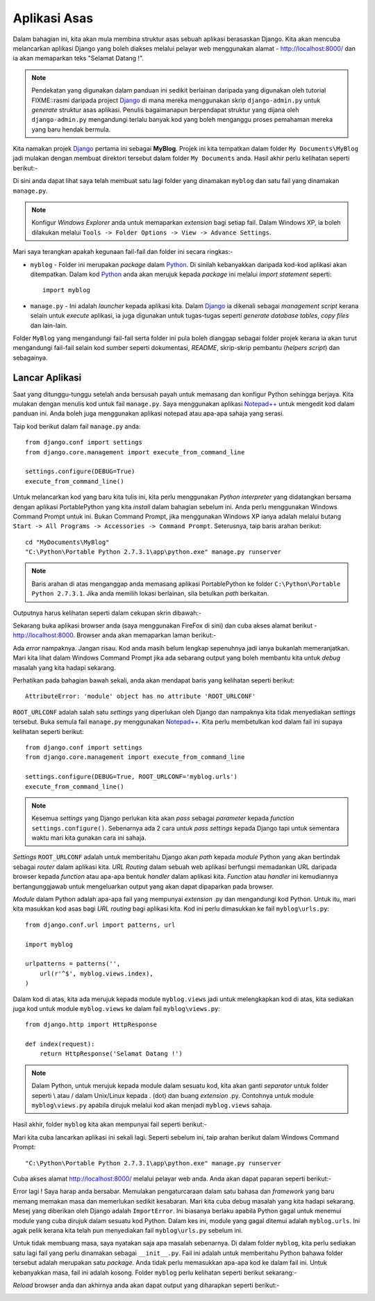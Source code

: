 Aplikasi Asas
=============
Dalam bahagian ini, kita akan mula membina struktur asas sebuah aplikasi berasaskan
Django. Kita akan mencuba melancarkan aplikasi Django yang boleh diakses melalui
pelayar web menggunakan alamat - http://localhost:8000/ dan ia akan memaparkan
teks "Selamat Datang !".

.. note:: Pendekatan yang digunakan dalam panduan ini sedikit berlainan daripada
   yang digunakan oleh tutorial FIXME::rasmi daripada project Django_ di mana
   mereka menggunakan skrip ``django-admin.py`` untuk *generate* struktur asas
   aplikasi. Penulis bagaimanapun berpendapat struktur yang dijana oleh
   ``django-admin.py`` mengandungi terlalu banyak kod yang boleh menganggu proses
   pemahaman mereka yang baru hendak bermula. 

Kita namakan projek Django_ pertama ini sebagai **MyBlog**. Projek ini kita
tempatkan dalam folder ``My Documents\MyBlog`` jadi mulakan dengan membuat
direktori tersebut dalam folder ``My Documents`` anda. Hasil akhir perlu kelihatan
seperti berikut:-

.. image:: ../images/MyBlog.png
    :align: center

Di sini anda dapat lihat saya telah membuat satu lagi folder yang dinamakan
``myblog`` dan satu fail yang dinamakan ``manage.py``.

.. note:: Konfigur *Windows Explorer* anda untuk memaparkan *extension* bagi
   setiap fail. Dalam Windows XP, ia boleh dilakukan melalui
   ``Tools -> Folder Options -> View -> Advance Settings``.


Mari saya terangkan apakah kegunaan fail-fail dan folder ini secara ringkas:-

* ``myblog`` - Folder ini merupakan *package* dalam Python_. Di sinilah kebanyakkan daripada kod-kod aplikasi akan ditempatkan. Dalam kod Python_ anda akan merujuk kepada *package* ini melalui *import statement* seperti::

    import myblog

* ``manage.py`` - Ini adalah *launcher* kepada aplikasi kita. Dalam Django_ ia dikenali sebagai *management script* kerana selain untuk *execute* aplikasi, ia juga digunakan untuk tugas-tugas seperti *generate database tables*, *copy files* dan lain-lain.

Folder ``MyBlog`` yang mengandungi fail-fail serta folder ini pula boleh dianggap sebagai folder projek kerana ia akan turut mengandungi fail-fail selain kod sumber
seperti dokumentasi, *README*, skrip-skrip pembantu (*helpers script*) dan sebagainya.

===============
Lancar Aplikasi
===============
Saat yang ditunggu-tunggu setelah anda bersusah payah untuk memasang dan konfigur Python sehingga berjaya. Kita mulakan dengan menulis kod untuk fail ``manage.py``. Saya menggunakan aplikasi `Notepad++`_ untuk mengedit kod dalam panduan ini. Anda boleh juga menggunakan aplikasi notepad atau apa-apa sahaja yang serasi.

Taip kod berikut dalam fail ``manage.py`` anda::

    from django.conf import settings
    from django.core.management import execute_from_command_line

    settings.configure(DEBUG=True)
    execute_from_command_line()

Untuk melancarkan kod yang baru kita tulis ini, kita perlu menggunakan *Python interpreter* yang didatangkan bersama dengan aplikasi PortablePython yang kita *install* dalam bahagian sebelum ini. Anda perlu menggunakan Windows Command Prompt untuk ini. Bukan Command Prompt, jika menggunakan Windows XP ianya adalah melalui butang ``Start -> All Programs -> Accessories -> Command Prompt``. Seterusnya, taip baris arahan berikut::

    cd "MyDocuments\MyBlog"
    "C:\Python\Portable Python 2.7.3.1\app\python.exe" manage.py runserver

.. note:: Baris arahan di atas menganggap anda memasang aplikasi PortablePython ke folder ``C:\Python\Portable Python 2.7.3.1``. Jika anda memilih lokasi berlainan, sila betulkan *path* berkaitan.

Outputnya harus kelihatan seperti dalam cekupan skrin dibawah:-

.. image:: ../images/runserver.png
    :align: center

Sekarang buka aplikasi browser anda (saya menggunakan FireFox di sini) dan cuba akses alamat berikut - http://localhost:8000. Browser anda akan memaparkan laman berikut:-

.. image:: ../images/ff-initial.png
    :align: center
    :scale: 70%

Ada *error* nampaknya. Jangan risau. Kod anda masih belum lengkap sepenuhnya jadi
ianya bukanlah memeranjatkan. Mari kita lihat dalam Windows Command Prompt jika ada sebarang output yang boleh membantu kita untuk *debug* masalah yang kita hadapi
sekarang.

.. image:: ../images/traceback-urlconf.png
    :align: center

Perhatikan pada bahagian bawah sekali, anda akan mendapat baris yang kelihatan seperti berikut::

    AttributeError: 'module' object has no attribute 'ROOT_URLCONF'

``ROOT_URLCONF`` adalah salah satu *settings* yang diperlukan oleh Django dan nampaknya kita tidak menyediakan *settings* tersebut. Buka semula fail ``manage.py`` menggunakan `Notepad++`_. Kita perlu membetulkan kod dalam fail ini supaya kelihatan seperti berikut::

    from django.conf import settings
    from django.core.management import execute_from_command_line

    settings.configure(DEBUG=True, ROOT_URLCONF='myblog.urls')
    execute_from_command_line()
    
.. note:: Kesemua *settings* yang Django perlukan kita akan *pass* sebagai
    *parameter* kepada *function* ``settings.configure()``. Sebenarnya ada
    2 cara untuk *pass* *settings* kepada Django tapi untuk sementara waktu
    mari kita gunakan cara ini sahaja. 

*Settings* ``ROOT_URLCONF`` adalah untuk memberitahu Django akan *path* kepada
*module* Python yang akan bertindak sebagai *router* dalam aplikasi kita.
*URL Routing* dalam sebuah web aplikasi berfungsi memadankan URL daripada browser
kepada *function* atau apa-apa bentuk *handler* dalam aplikasi kita. *Function*
atau *handler* ini kemudiannya bertangunggjawab untuk mengeluarkan output yang
akan dapat dipaparkan pada browser.

*Module* dalam Python adalah apa-apa fail yang mempunyai *extension* .py dan
mengandungi kod Python. Untuk itu, mari kita masukkan kod asas bagi *URL routing*
bagi aplikasi kita. Kod ini perlu dimasukkan ke fail ``myblog\urls.py``::

    from django.conf.url import patterns, url

    import myblog

    urlpatterns = patterns('',
        url(r'^$', myblog.views.index),
    )

Dalam kod di atas, kita ada merujuk kepada module ``myblog.views`` jadi untuk
melengkapkan kod di atas, kita sediakan juga kod untuk module ``myblog.views``
ke dalam fail ``myblog\views.py``::

    from django.http import HttpResponse

    def index(request):
        return HttpResponse('Selamat Datang !')

.. note:: Dalam Python, untuk merujuk kepada module dalam sesuatu kod, kita akan
    ganti *separator* untuk folder seperti \\ atau / dalam Unix/Linux kepada . (dot) dan buang *extension* .py. Contohnya untuk module ``myblog\views.py`` apabila
    dirujuk melalui kod akan menjadi ``myblog.views`` sahaja.

Hasil akhir, folder ``myblog`` kita akan mempunyai fail seperti berikut:-

.. image:: ../images/MyBlog-tree.png
    :align: center

Mari kita cuba lancarkan aplikasi ini sekali lagi. Seperti sebelum ini, taip
arahan berikut dalam Windows Command Prompt::

    "C:\Python\Portable Python 2.7.3.1\app\python.exe" manage.py runserver

Cuba akses alamat http://localhost:8000/ melalui pelayar web anda. Anda akan
dapat paparan seperti berikut:-

.. image:: ../images/ImportError.png
    :align: center
    :scale: 70%

Error lagi ! Saya harap anda bersabar. Memulakan pengaturcaraan dalam satu bahasa
dan *framework* yang baru memang memakan masa dan memerlukan sedikit kesabaran.
Mari kita cuba debug masalah yang kita hadapi sekarang. Mesej yang diberikan oleh
Django adalah ``ImportError``. Ini biasanya berlaku apabila Python gagal untuk
menemui module yang cuba dirujuk dalam sesuatu kod Python. Dalam kes ini, module
yang gagal ditemui adalah ``myblog.urls``. Ini agak pelik kerana kita telah pun
menyediakan fail ``myblog\urls.py`` sebelum ini.

Untuk tidak membuang masa, saya nyatakan saja apa masalah sebenarnya. Di dalam
folder ``myblog``, kita perlu sediakan satu lagi fail yang perlu dinamakan
sebagai ``__init__.py``. Fail ini adalah untuk memberitahu Python bahawa folder
tersebut adalah merupakan satu *package*. Anda tidak perlu memasukkan apa-apa kod
ke dalam fail ini. Untuk kebanyakkan masa, fail ini adalah kosong. Folder
``myblog`` perlu kelihatan seperti berikut sekarang:-

.. image:: ../images/__init__.png
    :align: center

*Reload* browser anda dan akhirnya anda akan dapat output yang diharapkan seperti
berikut:-

.. image:: ../images/hello.png
    :align: center
    :scale: 70%

.. _Django: http://www.djangoproject.org/
.. _Python: http://www.python.org/
.. _PortablePython: http://www.portablepython.com/
.. _Notepad++: http://notepad-plus-plus.org/
